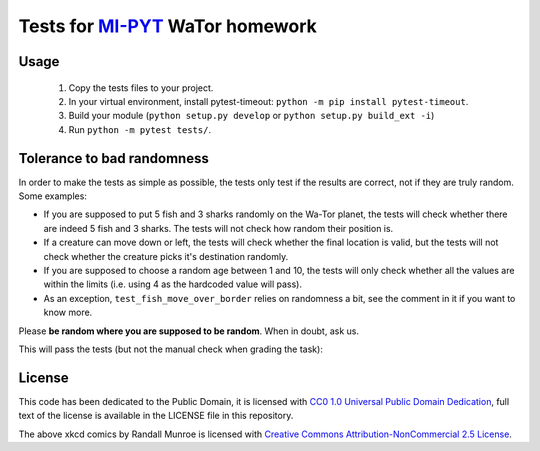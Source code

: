 Tests for `MI-PYT <https://github.com/cvut/MI-PYT>`__ WaTor homework
====================================================================

Usage
-----

 1. Copy the tests files to your project.
 2. In your virtual environment, install pytest-timeout: ``python -m pip install pytest-timeout``.
 3. Build your module (``python setup.py develop`` or ``python setup.py build_ext -i``)
 4. Run ``python -m pytest tests/``.


Tolerance to bad randomness
---------------------------

In order to make the tests as simple as possible, the tests only test if the
results are correct, not if they are truly random. Some examples:

* If you are supposed to put 5 fish and 3 sharks randomly on
  the Wa-Tor planet, the tests will check whether there are
  indeed 5 fish and 3 sharks. The tests will not check how
  random their position is.
* If a creature can move down or left, the tests will check whether
  the final location is valid, but the tests will not check whether the creature
  picks it's destination randomly.
* If you are supposed to choose a random age between 1 and 10, the tests will only
  check whether all the values are within the limits (i.e. using 4 as the
  hardcoded value will pass).
* As an exception, ``test_fish_move_over_border`` relies on randomness a bit,
  see the comment in it if you want to know more.

Please **be random where you are supposed to be random**. When in doubt, ask us.

This will pass the tests (but not the manual check
when grading the task):

.. image:: https://imgs.xkcd.com/comics/random_number.png
   :target: https://xkcd.com/221/



License
-------

This code has been dedicated to the Public Domain, it is licensed with
`CC0 1.0 Universal Public Domain
Dedication <https://creativecommons.org/publicdomain/zero/1.0/>`__,
full text of the license is available in the LICENSE file in this
repository.

The above xkcd comics by Randall Munroe is licensed with `Creative Commons
Attribution-NonCommercial 2.5 License <https://creativecommons.org/licenses/by-nc/2.5/>`_.

